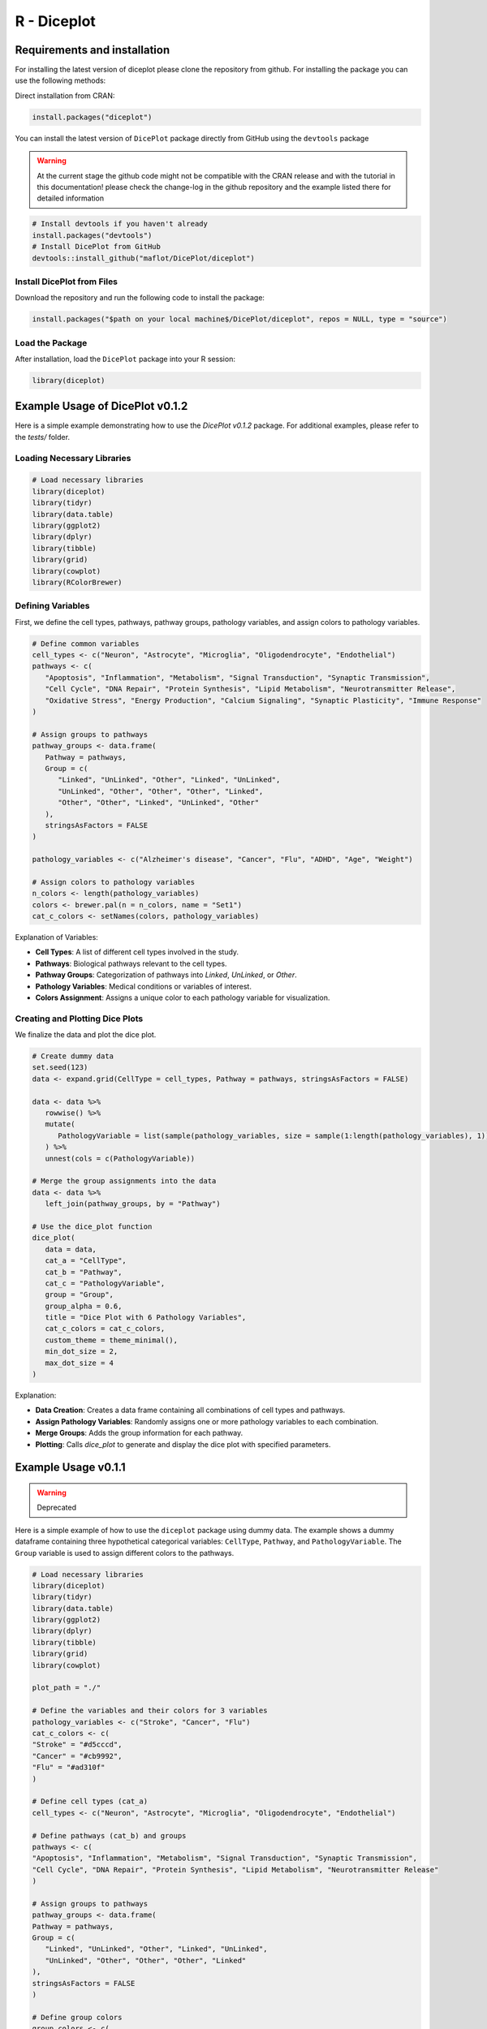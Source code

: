 R - Diceplot
=======================

.. image:: https://www.r-pkg.org/badges/version/diceplot
    :target: https://CRAN.R-project.org/package=diceplot
    :alt: CRAN Status Badge

Requirements and installation
~~~~~~~~~~~~~~~~~~~~~~~~~~~~~
For installing the latest version of diceplot please clone the repository from github.
For installing the package you can use the following methods:

Direct installation from CRAN:

.. code-block:: r

    install.packages("diceplot")

You can install the latest version of ``DicePlot`` package directly from GitHub using the ``devtools`` package

.. warning::
    At the current stage the github code might not be compatible with the CRAN release and with the tutorial in this documentation!
    please check the change-log in the github repository and the example listed there for detailed information

.. code-block:: r

   # Install devtools if you haven't already
   install.packages("devtools")
   # Install DicePlot from GitHub
   devtools::install_github("maflot/DicePlot/diceplot")

Install DicePlot from Files
---------------------------

Download the repository and run the following code to install the package:

.. code-block:: r

   install.packages("$path on your local machine$/DicePlot/diceplot", repos = NULL, type = "source")

Load the Package
----------------

After installation, load the ``DicePlot`` package into your R session:

.. code-block:: r

   library(diceplot)


Example Usage of DicePlot v0.1.2
~~~~~~~~~~~~~~~~~~~~~~~~~~~~~

Here is a simple example demonstrating how to use the `DicePlot v0.1.2` package.
For additional examples, please refer to the `tests/` folder.

Loading Necessary Libraries
---------------------------

.. code-block:: r

   # Load necessary libraries
   library(diceplot)
   library(tidyr)
   library(data.table)
   library(ggplot2)
   library(dplyr)
   library(tibble)
   library(grid)
   library(cowplot)
   library(RColorBrewer)


Defining Variables
------------------

First, we define the cell types, pathways, pathway groups, pathology variables, and assign colors to pathology variables.

.. code-block:: r

   # Define common variables
   cell_types <- c("Neuron", "Astrocyte", "Microglia", "Oligodendrocyte", "Endothelial")
   pathways <- c(
      "Apoptosis", "Inflammation", "Metabolism", "Signal Transduction", "Synaptic Transmission",
      "Cell Cycle", "DNA Repair", "Protein Synthesis", "Lipid Metabolism", "Neurotransmitter Release",
      "Oxidative Stress", "Energy Production", "Calcium Signaling", "Synaptic Plasticity", "Immune Response"
   )

   # Assign groups to pathways
   pathway_groups <- data.frame(
      Pathway = pathways,
      Group = c(
         "Linked", "UnLinked", "Other", "Linked", "UnLinked",
         "UnLinked", "Other", "Other", "Other", "Linked",
         "Other", "Other", "Linked", "UnLinked", "Other"
      ),
      stringsAsFactors = FALSE
   )

   pathology_variables <- c("Alzheimer's disease", "Cancer", "Flu", "ADHD", "Age", "Weight")

   # Assign colors to pathology variables
   n_colors <- length(pathology_variables)
   colors <- brewer.pal(n = n_colors, name = "Set1")
   cat_c_colors <- setNames(colors, pathology_variables)


Explanation of Variables:

-	**Cell Types**: A list of different cell types involved in the study.
-	**Pathways**: Biological pathways relevant to the cell types.
-	**Pathway Groups**: Categorization of pathways into `Linked`, `UnLinked`, or `Other`.
-	**Pathology Variables**: Medical conditions or variables of interest.
-	**Colors Assignment**: Assigns a unique color to each pathology variable for visualization.

Creating and Plotting Dice Plots
--------------------------------

We finalize the data and plot the dice plot.

.. code-block:: r

   # Create dummy data
   set.seed(123)
   data <- expand.grid(CellType = cell_types, Pathway = pathways, stringsAsFactors = FALSE)

   data <- data %>%
      rowwise() %>%
      mutate(
         PathologyVariable = list(sample(pathology_variables, size = sample(1:length(pathology_variables), 1)))
      ) %>%
      unnest(cols = c(PathologyVariable))

   # Merge the group assignments into the data
   data <- data %>%
      left_join(pathway_groups, by = "Pathway")
   
   # Use the dice_plot function
   dice_plot(
      data = data, 
      cat_a = "CellType", 
      cat_b = "Pathway", 
      cat_c = "PathologyVariable", 
      group = "Group",
      group_alpha = 0.6,
      title = "Dice Plot with 6 Pathology Variables",
      cat_c_colors = cat_c_colors, 
      custom_theme = theme_minimal(),
      min_dot_size = 2,
      max_dot_size = 4
   )
Explanation:

-	**Data Creation**: Creates a data frame containing all combinations of cell types and pathways.
-	**Assign Pathology Variables**: Randomly assigns one or more pathology variables to each combination.
-	**Merge Groups**: Adds the group information for each pathway.
-	**Plotting**: Calls `dice_plot` to generate and display the dice plot with specified parameters.


Example Usage v0.1.1
~~~~~~~~~~~~~~~~~~~~~~~~~~~~~

.. warning:: 
    Deprecated

Here is a simple example of how to use the ``diceplot`` package using dummy data.
The example shows a dummy dataframe containing three hypothetical categorical variables: ``CellType``, ``Pathway``, and ``PathologyVariable``.
The ``Group`` variable is used to assign different colors to the pathways.

.. code-block:: r

   # Load necessary libraries
   library(diceplot)
   library(tidyr)
   library(data.table)
   library(ggplot2)
   library(dplyr)
   library(tibble)
   library(grid)
   library(cowplot)

   plot_path = "./"

   # Define the variables and their colors for 3 variables
   pathology_variables <- c("Stroke", "Cancer", "Flu")
   cat_c_colors <- c(
   "Stroke" = "#d5cccd",
   "Cancer" = "#cb9992",
   "Flu" = "#ad310f"
   )

   # Define cell types (cat_a)
   cell_types <- c("Neuron", "Astrocyte", "Microglia", "Oligodendrocyte", "Endothelial")

   # Define pathways (cat_b) and groups
   pathways <- c(
   "Apoptosis", "Inflammation", "Metabolism", "Signal Transduction", "Synaptic Transmission",
   "Cell Cycle", "DNA Repair", "Protein Synthesis", "Lipid Metabolism", "Neurotransmitter Release"
   )

   # Assign groups to pathways
   pathway_groups <- data.frame(
   Pathway = pathways,
   Group = c(
      "Linked", "UnLinked", "Other", "Linked", "UnLinked",
      "UnLinked", "Other", "Other", "Other", "Linked"
   ),
   stringsAsFactors = FALSE
   )

   # Define group colors
   group_colors <- c(
   "Linked" = "#333333",
   "UnLinked" = "#888888",
   "Other" = "#DDDDDD"
   )

   # Create dummy data
   set.seed(123)
   data <- expand.grid(CellType = cell_types, Pathway = pathways, stringsAsFactors = FALSE)

   # Assign random pathology variables to each combination
   data <- data %>%
   rowwise() %>%
   mutate(
      PathologyVariable = list(sample(pathology_variables, size = sample(1:3, 1)))
   ) %>%
   unnest(cols = c(PathologyVariable))

   # Merge the group assignments into the data
   data <- data %>%
   left_join(pathway_groups, by = c("Pathway" = "Pathway"))

   # Use the dice_plot function
   dice_plot(data = data, 
            cat_a = "CellType", 
            cat_b = "Pathway", 
            cat_c = "PathologyVariable", 
            group = "Group",
            plot_path = plot_path, 
            output_str = "dice_plot_3_example", 
            group_alpha = 0.6,
            title = "Dice Plot with 3 Pathology Variables",
            cat_c_colors = cat_c_colors, 
            group_colors = group_colors, 
            format = ".png",
            custom_theme = theme_minimal())

This code will generate a dice plot visualizing the relationships between the categorical variables ``CellType``, ``Pathway``, ``PathologyVariable``, and the group variable ``Group``.

Sample Output

.. figure:: r_plots/dice_plot_3_example_dice_plot.png
   :alt: Sample Dice with 3 categories Plot

.. figure:: r_plots/dice_plot_4_example_dice_plot.png
   :alt: Sample Dice with 4 categories Plot

   *Figure: A sample dice plot generated using the ``DicePlot`` package.*

.. figure:: r_plots/dice_plot_5_example_dice_plot.png
   :alt: Sample Dice with 5 categories Plot

.. figure:: r_plots/dice_plot_6_example_dice_plot.png
   :alt: Sample Dice with 6 categories Plot

   *Figure: A sample dice plots*

Dominoplot
~~~~~~~~~~

For the domino plot function, the following example demonstrates how to use the function with custom parameters.
We  will check the gene expression data for different cell types and contrasts.

Example Usage
-------------
The sample code is examing dummy data for three genes, three cell types, and two contrasts.
The contrasts are defined as ``Type1`` and ``Type2`` with three and four variables, respectively.

.. code-block:: r

   # Load necessary libraries
   library(diceplot)
   library(dplyr)
   library(ggplot2)
   library(tidyr)

   # Define genes
   gene_list <- c("GeneA", "GeneB", "GeneC")

   # Define cell types
   cell_types <- c("Neuron", "Astrocyte", "Microglia")

   # Define Contrasts
   contrasts <- c("Type1", "Type2")  # Changed for demonstration

   # Define vars for each Contrast
   vars_type1 <- c("MCI-NCI", "AD-MCI", "AD-NCI")
   vars_type2 <- c("Amyloid", "Plaq N", "Tangles", "NFT")

   # Create a data frame with all combinations
   data <- expand.grid(
   gene = gene_list,
   Cell_Type = cell_types,  # Renamed column
   Group = contrasts,       # Renamed column
   stringsAsFactors = FALSE
   )

   # Add the appropriate vars to each Contrast
   set.seed(123) 
   data_type1 <- data %>% 
   filter(Group == "Type1") %>% 
   mutate(var = sample(vars_type1, n(), replace = TRUE))

   data_type2 <- data %>% 
   filter(Group == "Type2") %>% 
   mutate(var = sample(vars_type2, n(), replace = TRUE))

   # Combine the data
   data <- bind_rows(data_type1, data_type2)

   # Assign random values for logFC and adjusted p-values
   data <- data %>%
   mutate(
      logFC = runif(n(), min = -2, max = 2),  # Renamed column
      adj_p_value = runif(n(), min = 0.0001, max = 0.05)
   )

   # call the domino function
   p <- domino_plot(
   data = data,
   gene_list = gene_list,
   feature_col = "gene",
   celltype_col = "Cell_Type",
   contrast_col = "Group",
   contrast_levels = c("Type1", "Type2"),
   contrast_labels = c("Type 1", "Type 2"),
   logfc_col = "logFC",
   pval_col = "adj_p_value",
   switch_axis = FALSE,
   min_dot_size = 1,
   max_dot_size = 5,
   output_file = "domino_plot_example.png"
   )

   # Display the plot
   print(p)



Sample Output

.. figure:: r_plots/joined_domino_plot_example.png
   :alt: Sample domino plot


